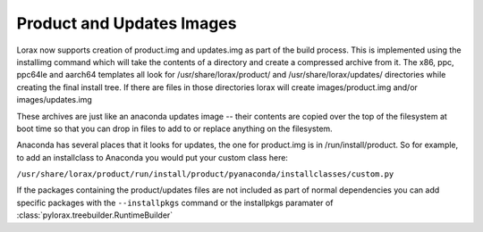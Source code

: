 Product and Updates Images
==========================

Lorax now supports creation of product.img and updates.img as part of the build
process. This is implemented using the installimg command which will take the
contents of a directory and create a compressed archive from it. The x86, ppc,
ppc64le and aarch64 templates all look for /usr/share/lorax/product/ and
/usr/share/lorax/updates/ directories while creating the final install tree. If
there are files in those directories lorax will create images/product.img
and/or images/updates.img

These archives are just like an anaconda updates image -- their contents are
copied over the top of the filesystem at boot time so that you can drop in
files to add to or replace anything on the filesystem.

Anaconda has several places that it looks for updates, the one for product.img
is in /run/install/product.  So for example, to add an installclass to Anaconda
you would put your custom class here:

``/usr/share/lorax/product/run/install/product/pyanaconda/installclasses/custom.py``

If the packages containing the product/updates files are not included as part
of normal dependencies you can add specific packages with the ``--installpkgs``
command or the installpkgs paramater of :class:`pylorax.treebuilder.RuntimeBuilder`
